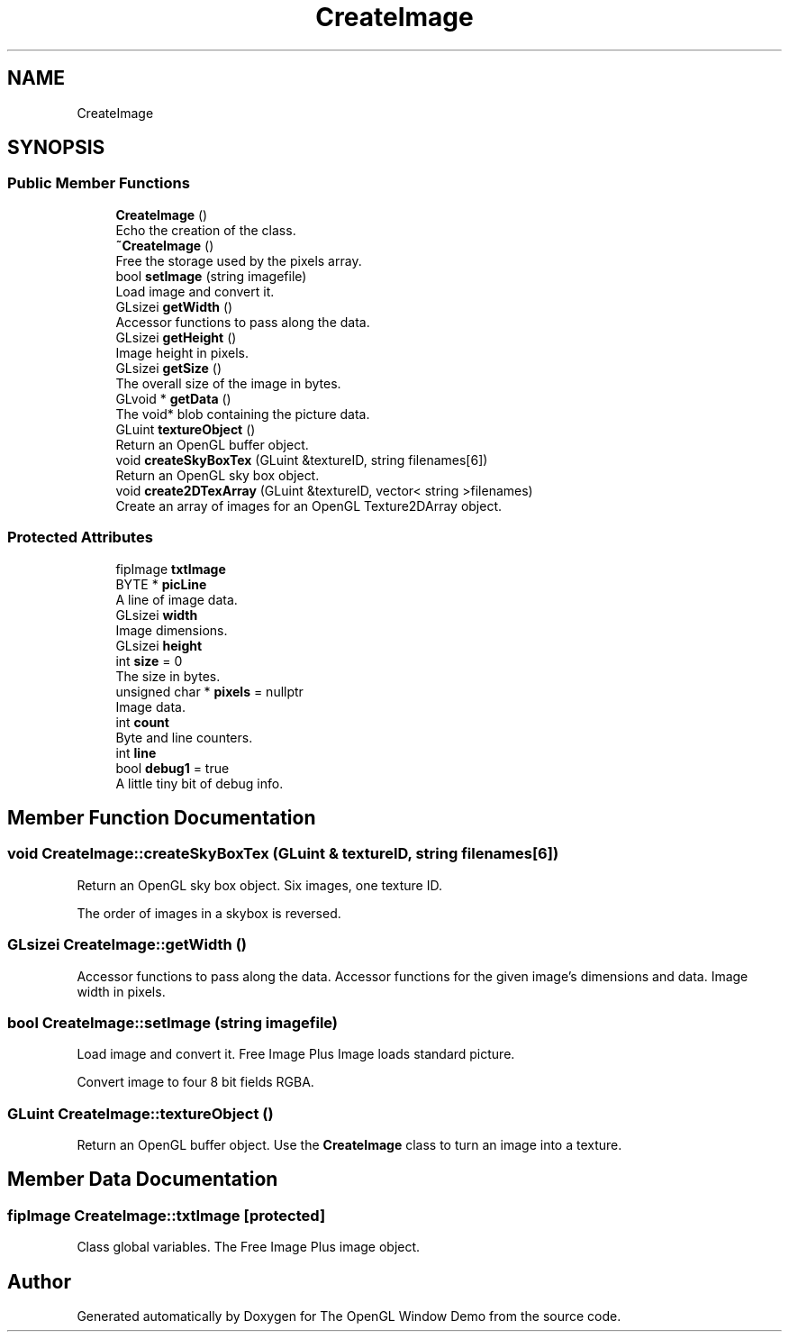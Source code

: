 .TH "CreateImage" 3 "Mon May 24 2021" "The OpenGL Window Demo" \" -*- nroff -*-
.ad l
.nh
.SH NAME
CreateImage
.SH SYNOPSIS
.br
.PP
.SS "Public Member Functions"

.in +1c
.ti -1c
.RI "\fBCreateImage\fP ()"
.br
.RI "Echo the creation of the class\&. "
.ti -1c
.RI "\fB~CreateImage\fP ()"
.br
.RI "Free the storage used by the pixels array\&. "
.ti -1c
.RI "bool \fBsetImage\fP (string imagefile)"
.br
.RI "Load image and convert it\&. "
.ti -1c
.RI "GLsizei \fBgetWidth\fP ()"
.br
.RI "Accessor functions to pass along the data\&. "
.ti -1c
.RI "GLsizei \fBgetHeight\fP ()"
.br
.RI "Image height in pixels\&. "
.ti -1c
.RI "GLsizei \fBgetSize\fP ()"
.br
.RI "The overall size of the image in bytes\&. "
.ti -1c
.RI "GLvoid * \fBgetData\fP ()"
.br
.RI "The void* blob containing the picture data\&. "
.ti -1c
.RI "GLuint \fBtextureObject\fP ()"
.br
.RI "Return an OpenGL buffer object\&. "
.ti -1c
.RI "void \fBcreateSkyBoxTex\fP (GLuint &textureID, string filenames[6])"
.br
.RI "Return an OpenGL sky box object\&. "
.ti -1c
.RI "void \fBcreate2DTexArray\fP (GLuint &textureID, vector< string >filenames)"
.br
.RI "Create an array of images for an OpenGL Texture2DArray object\&. "
.in -1c
.SS "Protected Attributes"

.in +1c
.ti -1c
.RI "fipImage \fBtxtImage\fP"
.br
.ti -1c
.RI "BYTE * \fBpicLine\fP"
.br
.RI "A line of image data\&. "
.ti -1c
.RI "GLsizei \fBwidth\fP"
.br
.RI "Image dimensions\&. "
.ti -1c
.RI "GLsizei \fBheight\fP"
.br
.ti -1c
.RI "int \fBsize\fP = 0"
.br
.RI "The size in bytes\&. "
.ti -1c
.RI "unsigned char * \fBpixels\fP = nullptr"
.br
.RI "Image data\&. "
.ti -1c
.RI "int \fBcount\fP"
.br
.RI "Byte and line counters\&. "
.ti -1c
.RI "int \fBline\fP"
.br
.ti -1c
.RI "bool \fBdebug1\fP = true"
.br
.RI "A little tiny bit of debug info\&. "
.in -1c
.SH "Member Function Documentation"
.PP 
.SS "void CreateImage::createSkyBoxTex (GLuint & textureID, string filenames[6])"

.PP
Return an OpenGL sky box object\&. Six images, one texture ID\&.
.PP
The order of images in a skybox is reversed\&.
.br

.br
'; 
.SS "GLsizei CreateImage::getWidth ()"

.PP
Accessor functions to pass along the data\&. Accessor functions for the given image's dimensions and data\&. Image width in pixels\&. 
.SS "bool CreateImage::setImage (string imagefile)"

.PP
Load image and convert it\&. Free Image Plus Image loads standard picture\&.
.PP
Convert image to four 8 bit fields RGBA\&. 
.SS "GLuint CreateImage::textureObject ()"

.PP
Return an OpenGL buffer object\&. Use the \fBCreateImage\fP class to turn an image into a texture\&. 
.SH "Member Data Documentation"
.PP 
.SS "fipImage CreateImage::txtImage\fC [protected]\fP"
Class global variables\&. The Free Image Plus image object\&. 

.SH "Author"
.PP 
Generated automatically by Doxygen for The OpenGL Window Demo from the source code\&.
